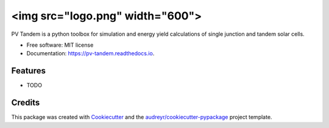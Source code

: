 =========
<img src="logo.png" width="600">
=========


.. image:: https://img.shields.io/pypi/v/pv_tandem.svg
        :target: https://pypi.python.org/pypi/pv_tandem

.. image:: https://img.shields.io/github/actions/workflow/status/nano-sippe/pv_tandem/pytest.yml
        :target: https://github.com/nano-sippe/pv_tandem/actions/workflows/pytest.yml/badge.svg

.. image:: https://readthedocs.org/projects/pv-tandem/badge/?version=latest
        :target: https://pv-tandem.readthedocs.io/en/latest/?version=latest
        :alt: Documentation Status




PV Tandem is a python toolbox for simulation and energy yield calculations of single junction and tandem solar cells.


* Free software: MIT license
* Documentation: https://pv-tandem.readthedocs.io.


Features
--------

* TODO

Credits
-------

This package was created with Cookiecutter_ and the `audreyr/cookiecutter-pypackage`_ project template.

.. _Cookiecutter: https://github.com/audreyr/cookiecutter
.. _`audreyr/cookiecutter-pypackage`: https://github.com/audreyr/cookiecutter-pypackage
